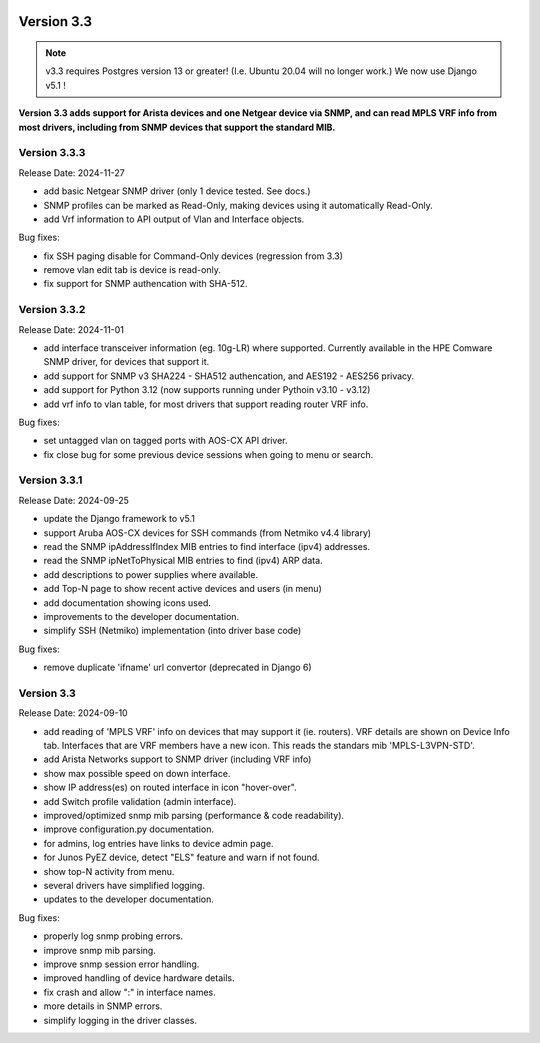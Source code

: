 .. image:: ../_static/openl2m_logo.png

===========
Version 3.3
===========

.. note::

  v3.3 requires Postgres version 13 or greater! (I.e. Ubuntu 20.04 will no longer work.)
  We now use Django v5.1 !

**Version 3.3 adds support for Arista devices and one Netgear device via SNMP, and can read MPLS VRF info from most drivers,
including from SNMP devices that support the standard MIB.**

Version 3.3.3
-------------

Release Date: 2024-11-27

* add basic Netgear SNMP driver (only 1 device tested. See docs.)
* SNMP profiles can be marked as Read-Only, making devices using it automatically Read-Only.
* add Vrf information to API output of Vlan and Interface objects.


Bug fixes:

* fix SSH paging disable for Command-Only devices (regression from 3.3)
* remove vlan edit tab is device is read-only.
* fix support for SNMP authencation with SHA-512.


Version 3.3.2
-------------

Release Date: 2024-11-01

* add interface transceiver information (eg. 10g-LR) where supported.
  Currently available in the HPE Comware SNMP driver, for devices that support it.
* add support for SNMP v3 SHA224 - SHA512 authencation, and AES192 - AES256 privacy.
* add support for Python 3.12 (now supports running under Pythoin v3.10 - v3.12)
* add vrf info to vlan table, for most drivers that support reading router VRF info.

Bug fixes:

* set untagged vlan on tagged ports with AOS-CX API driver.
* fix close bug for some previous device sessions when going to menu or search.


Version 3.3.1
-------------

Release Date: 2024-09-25

* update the Django framework to v5.1
* support Aruba AOS-CX devices for SSH commands (from Netmiko v4.4 library)
* read the SNMP ipAddressIfIndex MIB entries to find interface (ipv4) addresses.
* read the SNMP ipNetToPhysical MIB entries to find (ipv4) ARP data.
* add descriptions to power supplies where available.
* add Top-N page to show recent active devices and users (in menu)
* add documentation showing icons used.
* improvements to the developer documentation.
* simplify SSH (Netmiko) implementation (into driver base code)

Bug fixes:

* remove duplicate 'ifname' url convertor (deprecated in Django 6)


Version 3.3
-----------

Release Date: 2024-09-10

* add reading of 'MPLS VRF' info on devices that may support it (ie. routers).
  VRF details are shown on Device Info tab. Interfaces that are VRF members have a new icon.
  This reads the standars mib 'MPLS-L3VPN-STD'.
* add Arista Networks support to SNMP driver (including VRF info)
* show max possible speed on down interface.
* show IP address(es) on routed interface in icon "hover-over".
* add Switch profile validation (admin interface).
* improved/optimized snmp mib parsing (performance & code readability).
* improve configuration.py documentation.
* for admins, log entries have links to device admin page.
* for Junos PyEZ device, detect "ELS" feature and warn if not found.
* show top-N activity from menu.
* several drivers have simplified logging.
* updates to the developer documentation.

Bug fixes:

* properly log snmp probing errors.
* improve snmp mib parsing.
* improve snmp session error handling.
* improved handling of device hardware details.
* fix crash and allow ":" in interface names.
* more details in SNMP errors.
* simplify logging in the driver classes.
